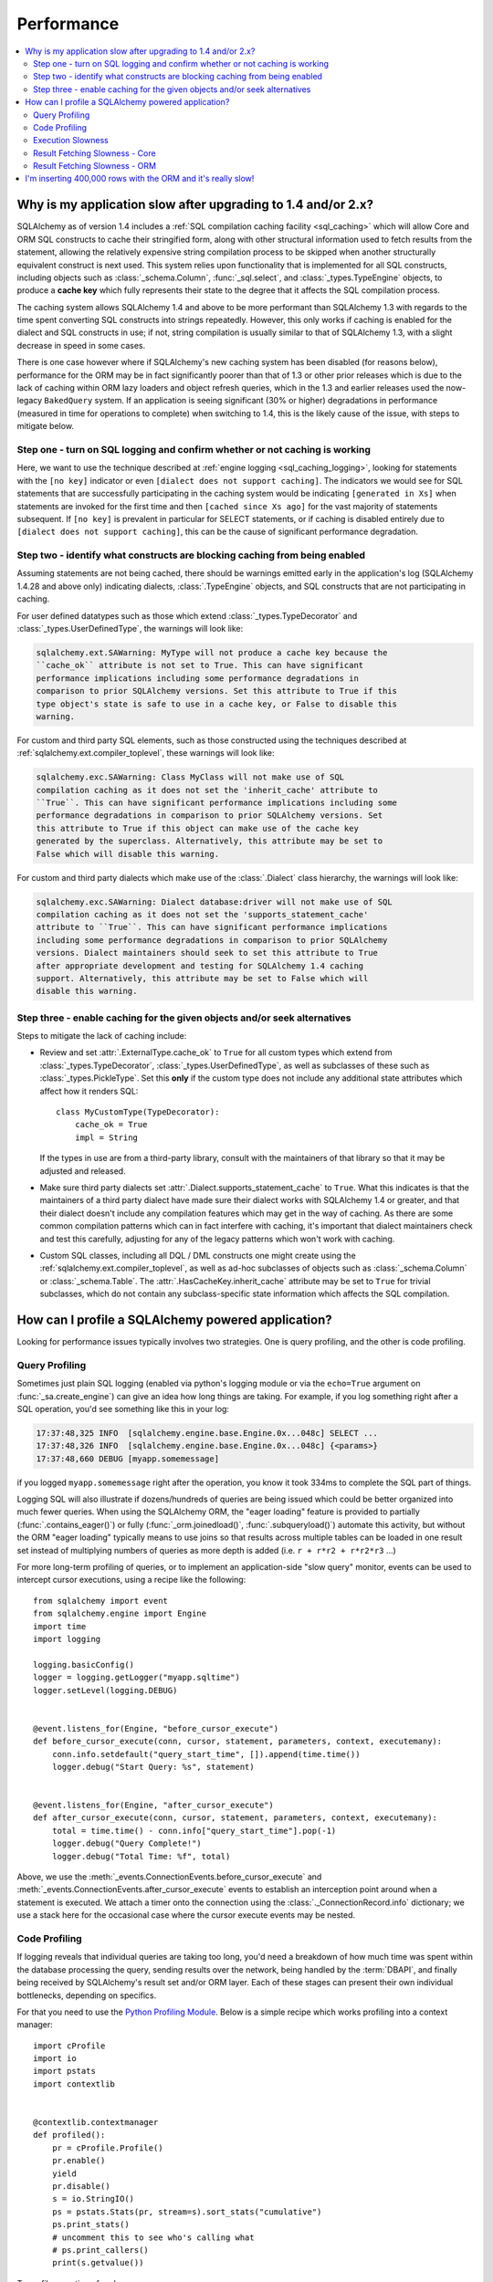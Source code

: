 .. _faq_performance:

Performance
===========

.. contents::
    :local:
    :class: faq
    :backlinks: none

.. _faq_new_caching:

Why is my application slow after upgrading to 1.4 and/or 2.x?
--------------------------------------------------------------

SQLAlchemy as of version 1.4 includes a
:ref:`SQL compilation caching facility <sql_caching>` which will allow
Core and ORM SQL constructs to cache their stringified form, along with other
structural information used to fetch results from the statement, allowing the
relatively expensive string compilation process to be skipped when another
structurally equivalent construct is next used. This system
relies upon functionality that is implemented for all SQL constructs, including
objects such as  :class:`_schema.Column`,
:func:`_sql.select`, and :class:`_types.TypeEngine` objects, to produce a
**cache key** which fully represents their state to the degree that it affects
the SQL compilation process.

The caching system allows SQLAlchemy 1.4 and above to be more performant than
SQLAlchemy 1.3 with regards to the time spent converting SQL constructs into
strings repeatedly.  However, this only works if caching is enabled for the
dialect and SQL constructs in use; if not, string compilation is usually
similar to that of SQLAlchemy 1.3, with a slight decrease in speed in some
cases.

There is one case however where if SQLAlchemy's new caching system has been
disabled (for reasons below), performance for the ORM may be in fact
significantly poorer than that of 1.3 or other prior releases which is due to
the lack of caching within ORM lazy loaders and object refresh queries, which
in the 1.3 and earlier releases used the now-legacy ``BakedQuery`` system. If
an application is seeing significant (30% or higher) degradations in
performance (measured in time for operations to complete) when switching to
1.4, this is the likely cause of the issue, with steps to mitigate below.

.. seealso::

    :ref:`sql_caching` - overview of the caching system

    :ref:`caching_caveats` - additional information regarding the warnings
    generated for elements that don't enable caching.

Step one - turn on SQL logging and confirm whether or not caching is working
^^^^^^^^^^^^^^^^^^^^^^^^^^^^^^^^^^^^^^^^^^^^^^^^^^^^^^^^^^^^^^^^^^^^^^^^^^^^

Here, we want to use the technique described at
:ref:`engine logging <sql_caching_logging>`, looking for statements with the
``[no key]`` indicator or even ``[dialect does not support caching]``.
The indicators we would see for SQL statements that are successfully participating
in the caching system would be indicating ``[generated in Xs]`` when
statements are invoked for the first time and then
``[cached since Xs ago]`` for the vast majority of statements subsequent.
If ``[no key]`` is prevalent in particular for SELECT statements, or
if caching is disabled entirely due to ``[dialect does not support caching]``,
this can be the cause of significant performance degradation.

.. seealso::

    :ref:`sql_caching_logging`


Step two - identify what constructs are blocking caching from being enabled
^^^^^^^^^^^^^^^^^^^^^^^^^^^^^^^^^^^^^^^^^^^^^^^^^^^^^^^^^^^^^^^^^^^^^^^^^^^

Assuming statements are not being cached, there should be warnings emitted
early in the application's log (SQLAlchemy 1.4.28 and above only) indicating
dialects, :class:`.TypeEngine` objects, and SQL constructs that are not
participating in caching.

For user defined datatypes such as those which extend :class:`_types.TypeDecorator`
and :class:`_types.UserDefinedType`, the warnings will look like:

.. sourcecode:: text

    sqlalchemy.ext.SAWarning: MyType will not produce a cache key because the
    ``cache_ok`` attribute is not set to True. This can have significant
    performance implications including some performance degradations in
    comparison to prior SQLAlchemy versions. Set this attribute to True if this
    type object's state is safe to use in a cache key, or False to disable this
    warning.

For custom and third party SQL elements, such as those constructed using
the techniques described at :ref:`sqlalchemy.ext.compiler_toplevel`, these
warnings will look like:

.. sourcecode:: text

    sqlalchemy.exc.SAWarning: Class MyClass will not make use of SQL
    compilation caching as it does not set the 'inherit_cache' attribute to
    ``True``. This can have significant performance implications including some
    performance degradations in comparison to prior SQLAlchemy versions. Set
    this attribute to True if this object can make use of the cache key
    generated by the superclass. Alternatively, this attribute may be set to
    False which will disable this warning.

For custom and third party dialects which make use of the :class:`.Dialect`
class hierarchy, the warnings will look like:

.. sourcecode:: text

    sqlalchemy.exc.SAWarning: Dialect database:driver will not make use of SQL
    compilation caching as it does not set the 'supports_statement_cache'
    attribute to ``True``. This can have significant performance implications
    including some performance degradations in comparison to prior SQLAlchemy
    versions. Dialect maintainers should seek to set this attribute to True
    after appropriate development and testing for SQLAlchemy 1.4 caching
    support. Alternatively, this attribute may be set to False which will
    disable this warning.


Step three - enable caching for the given objects and/or seek alternatives
^^^^^^^^^^^^^^^^^^^^^^^^^^^^^^^^^^^^^^^^^^^^^^^^^^^^^^^^^^^^^^^^^^^^^^^^^^

Steps to mitigate the lack of caching include:

* Review and set :attr:`.ExternalType.cache_ok` to ``True`` for all custom types
  which extend from :class:`_types.TypeDecorator`,
  :class:`_types.UserDefinedType`, as well as subclasses of these such as
  :class:`_types.PickleType`.  Set this **only** if the custom type does not
  include any additional state attributes which affect how it renders SQL::

        class MyCustomType(TypeDecorator):
            cache_ok = True
            impl = String

  If the types in use are from a third-party library, consult with the
  maintainers of that library so that it may be adjusted and released.

  .. seealso::

    :attr:`.ExternalType.cache_ok` - background on requirements to enable
    caching for custom datatypes.

* Make sure third party dialects set :attr:`.Dialect.supports_statement_cache`
  to ``True``. What this indicates is that the maintainers of a third party
  dialect have made sure their dialect works with SQLAlchemy 1.4 or greater,
  and that their dialect doesn't include any compilation features which may get
  in the way of caching. As there are some common compilation patterns which
  can in fact interfere with caching, it's important that dialect maintainers
  check and test this carefully, adjusting for any of the legacy patterns
  which won't work with caching.

  .. seealso::

      :ref:`engine_thirdparty_caching` - background and examples for third-party
      dialects to participate in SQL statement caching.

* Custom SQL classes, including all DQL / DML constructs one might create
  using the :ref:`sqlalchemy.ext.compiler_toplevel`, as well as ad-hoc
  subclasses of objects such as :class:`_schema.Column` or
  :class:`_schema.Table`.   The :attr:`.HasCacheKey.inherit_cache` attribute
  may be set to ``True`` for trivial subclasses, which do not contain any
  subclass-specific state information which affects the SQL compilation.

  .. seealso::

    :ref:`compilerext_caching` - guidelines for applying the
    :attr:`.HasCacheKey.inherit_cache` attribute.


.. seealso::

    :ref:`sql_caching` - caching system overview

    :ref:`caching_caveats` - background on warnings emitted when caching
    is not enabled for specific constructs and/or dialects.


.. _faq_how_to_profile:

How can I profile a SQLAlchemy powered application?
---------------------------------------------------

Looking for performance issues typically involves two strategies.  One
is query profiling, and the other is code profiling.

Query Profiling
^^^^^^^^^^^^^^^

Sometimes just plain SQL logging (enabled via python's logging module
or via the ``echo=True`` argument on :func:`_sa.create_engine`) can give an
idea how long things are taking.  For example, if you log something
right after a SQL operation, you'd see something like this in your
log:

.. sourcecode:: text

    17:37:48,325 INFO  [sqlalchemy.engine.base.Engine.0x...048c] SELECT ...
    17:37:48,326 INFO  [sqlalchemy.engine.base.Engine.0x...048c] {<params>}
    17:37:48,660 DEBUG [myapp.somemessage]

if you logged ``myapp.somemessage`` right after the operation, you know
it took 334ms to complete the SQL part of things.

Logging SQL will also illustrate if dozens/hundreds of queries are
being issued which could be better organized into much fewer queries.
When using the SQLAlchemy ORM, the "eager loading"
feature is provided to partially (:func:`.contains_eager()`) or fully
(:func:`_orm.joinedload()`, :func:`.subqueryload()`)
automate this activity, but without
the ORM "eager loading" typically means to use joins so that results across multiple
tables can be loaded in one result set instead of multiplying numbers
of queries as more depth is added (i.e. ``r + r*r2 + r*r2*r3`` ...)

For more long-term profiling of queries, or to implement an application-side
"slow query" monitor, events can be used to intercept cursor executions,
using a recipe like the following::

    from sqlalchemy import event
    from sqlalchemy.engine import Engine
    import time
    import logging

    logging.basicConfig()
    logger = logging.getLogger("myapp.sqltime")
    logger.setLevel(logging.DEBUG)


    @event.listens_for(Engine, "before_cursor_execute")
    def before_cursor_execute(conn, cursor, statement, parameters, context, executemany):
        conn.info.setdefault("query_start_time", []).append(time.time())
        logger.debug("Start Query: %s", statement)


    @event.listens_for(Engine, "after_cursor_execute")
    def after_cursor_execute(conn, cursor, statement, parameters, context, executemany):
        total = time.time() - conn.info["query_start_time"].pop(-1)
        logger.debug("Query Complete!")
        logger.debug("Total Time: %f", total)

Above, we use the :meth:`_events.ConnectionEvents.before_cursor_execute` and
:meth:`_events.ConnectionEvents.after_cursor_execute` events to establish an interception
point around when a statement is executed.  We attach a timer onto the
connection using the :class:`._ConnectionRecord.info` dictionary; we use a
stack here for the occasional case where the cursor execute events may be nested.

.. _faq_code_profiling:

Code Profiling
^^^^^^^^^^^^^^

If logging reveals that individual queries are taking too long, you'd
need a breakdown of how much time was spent within the database
processing the query, sending results over the network, being handled
by the :term:`DBAPI`, and finally being received by SQLAlchemy's result set
and/or ORM layer.   Each of these stages can present their own
individual bottlenecks, depending on specifics.

For that you need to use the
`Python Profiling Module <https://docs.python.org/2/library/profile.html>`_.
Below is a simple recipe which works profiling into a context manager::

    import cProfile
    import io
    import pstats
    import contextlib


    @contextlib.contextmanager
    def profiled():
        pr = cProfile.Profile()
        pr.enable()
        yield
        pr.disable()
        s = io.StringIO()
        ps = pstats.Stats(pr, stream=s).sort_stats("cumulative")
        ps.print_stats()
        # uncomment this to see who's calling what
        # ps.print_callers()
        print(s.getvalue())

To profile a section of code::

    with profiled():
        session.scalars(select(FooClass).where(FooClass.somevalue == 8)).all()

The output of profiling can be used to give an idea where time is
being spent.   A section of profiling output looks like this:

.. sourcecode:: text

    13726 function calls (13042 primitive calls) in 0.014 seconds

    Ordered by: cumulative time

    ncalls  tottime  percall  cumtime  percall filename:lineno(function)
    222/21    0.001    0.000    0.011    0.001 lib/sqlalchemy/orm/loading.py:26(instances)
    220/20    0.002    0.000    0.010    0.001 lib/sqlalchemy/orm/loading.py:327(_instance)
    220/20    0.000    0.000    0.010    0.000 lib/sqlalchemy/orm/loading.py:284(populate_state)
       20    0.000    0.000    0.010    0.000 lib/sqlalchemy/orm/strategies.py:987(load_collection_from_subq)
       20    0.000    0.000    0.009    0.000 lib/sqlalchemy/orm/strategies.py:935(get)
        1    0.000    0.000    0.009    0.009 lib/sqlalchemy/orm/strategies.py:940(_load)
       21    0.000    0.000    0.008    0.000 lib/sqlalchemy/orm/strategies.py:942(<genexpr>)
        2    0.000    0.000    0.004    0.002 lib/sqlalchemy/orm/query.py:2400(__iter__)
        2    0.000    0.000    0.002    0.001 lib/sqlalchemy/orm/query.py:2414(_execute_and_instances)
        2    0.000    0.000    0.002    0.001 lib/sqlalchemy/engine/base.py:659(execute)
        2    0.000    0.000    0.002    0.001 lib/sqlalchemy/sql/elements.py:321(_execute_on_connection)
        2    0.000    0.000    0.002    0.001 lib/sqlalchemy/engine/base.py:788(_execute_clauseelement)

    ...

Above, we can see that the ``instances()`` SQLAlchemy function was called 222
times (recursively, and 21 times from the outside), taking a total of .011
seconds for all calls combined.

Execution Slowness
^^^^^^^^^^^^^^^^^^

The specifics of these calls can tell us where the time is being spent.
If for example, you see time being spent within ``cursor.execute()``,
e.g. against the DBAPI:

.. sourcecode:: text

    2    0.102    0.102    0.204    0.102 {method 'execute' of 'sqlite3.Cursor' objects}

this would indicate that the database is taking a long time to start returning
results, and it means your query should be optimized, either by adding indexes
or restructuring the query and/or underlying schema.  For that task,
analysis of the query plan is warranted, using a system such as EXPLAIN,
SHOW PLAN, etc. as is provided by the database backend.

Result Fetching Slowness - Core
^^^^^^^^^^^^^^^^^^^^^^^^^^^^^^^

If on the other hand you see many thousands of calls related to fetching rows,
or very long calls to ``fetchall()``, it may
mean your query is returning more rows than expected, or that the fetching
of rows itself is slow.   The ORM itself typically uses ``fetchall()`` to fetch
rows (or ``fetchmany()`` if the :meth:`_query.Query.yield_per` option is used).

An inordinately large number of rows would be indicated
by a very slow call to ``fetchall()`` at the DBAPI level:

.. sourcecode:: text

    2    0.300    0.600    0.300    0.600 {method 'fetchall' of 'sqlite3.Cursor' objects}

An unexpectedly large number of rows, even if the ultimate result doesn't seem
to have many rows, can be the result of a cartesian product - when multiple
sets of rows are combined together without appropriately joining the tables
together.   It's often easy to produce this behavior with SQLAlchemy Core or
ORM query if the wrong :class:`_schema.Column` objects are used in a complex query,
pulling in additional FROM clauses that are unexpected.

On the other hand, a fast call to ``fetchall()`` at the DBAPI level, but then
slowness when SQLAlchemy's :class:`_engine.CursorResult` is asked to do a ``fetchall()``,
may indicate slowness in processing of datatypes, such as unicode conversions
and similar:

.. sourcecode:: text

    # the DBAPI cursor is fast...
    2    0.020    0.040    0.020    0.040 {method 'fetchall' of 'sqlite3.Cursor' objects}

    ...

    # but SQLAlchemy's result proxy is slow, this is type-level processing
    2    0.100    0.200    0.100    0.200 lib/sqlalchemy/engine/result.py:778(fetchall)

In some cases, a backend might be doing type-level processing that isn't
needed.   More specifically, seeing calls within the type API that are slow
are better indicators - below is what it looks like when we use a type like
this::

    from sqlalchemy import TypeDecorator
    import time


    class Foo(TypeDecorator):
        impl = String

        def process_result_value(self, value, thing):
            # intentionally add slowness for illustration purposes
            time.sleep(0.001)
            return value

the profiling output of this intentionally slow operation can be seen like this:

.. sourcecode:: text

      200    0.001    0.000    0.237    0.001 lib/sqlalchemy/sql/type_api.py:911(process)
      200    0.001    0.000    0.236    0.001 test.py:28(process_result_value)
      200    0.235    0.001    0.235    0.001 {time.sleep}

that is, we see many expensive calls within the ``type_api`` system, and the actual
time consuming thing is the ``time.sleep()`` call.

Make sure to check the :ref:`Dialect documentation <dialect_toplevel>`
for notes on known performance tuning suggestions at this level, especially for
databases like Oracle.  There may be systems related to ensuring numeric accuracy
or string processing that may not be needed in all cases.

There also may be even more low-level points at which row-fetching performance is suffering;
for example, if time spent seems to focus on a call like ``socket.receive()``,
that could indicate that everything is fast except for the actual network connection,
and too much time is spent with data moving over the network.

Result Fetching Slowness - ORM
^^^^^^^^^^^^^^^^^^^^^^^^^^^^^^

To detect slowness in ORM fetching of rows (which is the most common area
of performance concern), calls like ``populate_state()`` and ``_instance()`` will
illustrate individual ORM object populations:

.. sourcecode:: text

    # the ORM calls _instance for each ORM-loaded row it sees, and
    # populate_state for each ORM-loaded row that results in the population
    # of an object's attributes
    220/20    0.001    0.000    0.010    0.000 lib/sqlalchemy/orm/loading.py:327(_instance)
    220/20    0.000    0.000    0.009    0.000 lib/sqlalchemy/orm/loading.py:284(populate_state)

The ORM's slowness in turning rows into ORM-mapped objects is a product
of the complexity of this operation combined with the overhead of cPython.
Common strategies to mitigate this include:

* fetch individual columns instead of full entities, that is::

      select(User.id, User.name)

  instead of::

      select(User)

* Use :class:`.Bundle` objects to organize column-based results::

      u_b = Bundle("user", User.id, User.name)
      a_b = Bundle("address", Address.id, Address.email)

      for user, address in session.execute(select(u_b, a_b).join(User.addresses)):
          ...

* Use result caching - see :ref:`examples_caching` for an in-depth example
  of this.

* Consider a faster interpreter like that of PyPy.

The output of a profile can be a little daunting but after some
practice they are very easy to read.

.. seealso::

    :ref:`examples_performance` - a suite of performance demonstrations
    with bundled profiling capabilities.

I'm inserting 400,000 rows with the ORM and it's really slow!
-------------------------------------------------------------

The nature of ORM inserts has changed, as most included drivers use RETURNING
with :ref:`insertmanyvalues <engine_insertmanyvalues>` support as of SQLAlchemy
2.0. See the section :ref:`change_6047` for details.

Overall, SQLAlchemy built-in drivers other than that of MySQL should now
offer very fast ORM bulk insert performance.

Third party drivers can opt in to the new bulk infrastructure as well with some
small code changes assuming their backends support the necessary syntaxes.
SQLAlchemy developers would encourage users of third party dialects to post
issues with these drivers, so that they may contact SQLAlchemy developers for
assistance.



